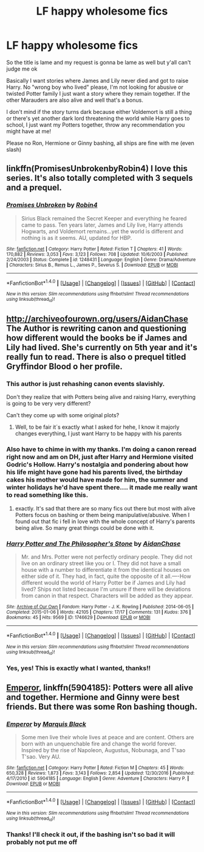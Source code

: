 #+TITLE: LF happy wholesome fics

* LF happy wholesome fics
:PROPERTIES:
:Author: thatonegirlbehindyou
:Score: 6
:DateUnix: 1490760713.0
:DateShort: 2017-Mar-29
:FlairText: Request
:END:
So the title is lame and my request is gonna be lame as well but y'all can't judge me ok

Basically I want stories where James and Lily never died and got to raise Harry. No "wrong boy who lived" please, I'm not looking for abusive or twisted Potter family I just want a story where they remain together. If the other Marauders are also alive and well that's a bonus.

I don't mind if the story turns dark because either Voldemort is still a thing or there's yet another dark lord threatening the world while Harry goes to school, I just want my Potters together, throw any recommendation you might have at me!

Please no Ron, Hermione or Ginny bashing, all ships are fine with me (even slash)


** linkffn(PromisesUnbrokenbyRobin4) I love this series. It's also totally completed with 3 sequels and a prequel.
:PROPERTIES:
:Author: Sleepyhead86
:Score: 2
:DateUnix: 1491377181.0
:DateShort: 2017-Apr-05
:END:

*** [[http://www.fanfiction.net/s/1248431/1/][*/Promises Unbroken/*]] by [[https://www.fanfiction.net/u/22909/Robin4][/Robin4/]]

#+begin_quote
  Sirius Black remained the Secret Keeper and everything he feared came to pass. Ten years later, James and Lily live, Harry attends Hogwarts, and Voldemort remains...yet the world is different and nothing is as it seems. AU, updated for HBP.
#+end_quote

^{/Site/: [[http://www.fanfiction.net/][fanfiction.net]] *|* /Category/: Harry Potter *|* /Rated/: Fiction T *|* /Chapters/: 41 *|* /Words/: 170,882 *|* /Reviews/: 3,053 *|* /Favs/: 3,123 *|* /Follows/: 708 *|* /Updated/: 10/6/2003 *|* /Published/: 2/24/2003 *|* /Status/: Complete *|* /id/: 1248431 *|* /Language/: English *|* /Genre/: Drama/Adventure *|* /Characters/: Sirius B., Remus L., James P., Severus S. *|* /Download/: [[http://www.ff2ebook.com/old/ffn-bot/index.php?id=1248431&source=ff&filetype=epub][EPUB]] or [[http://www.ff2ebook.com/old/ffn-bot/index.php?id=1248431&source=ff&filetype=mobi][MOBI]]}

--------------

*FanfictionBot*^{1.4.0} *|* [[[https://github.com/tusing/reddit-ffn-bot/wiki/Usage][Usage]]] | [[[https://github.com/tusing/reddit-ffn-bot/wiki/Changelog][Changelog]]] | [[[https://github.com/tusing/reddit-ffn-bot/issues/][Issues]]] | [[[https://github.com/tusing/reddit-ffn-bot/][GitHub]]] | [[[https://www.reddit.com/message/compose?to=tusing][Contact]]]

^{/New in this version: Slim recommendations using/ ffnbot!slim! /Thread recommendations using/ linksub(thread_id)!}
:PROPERTIES:
:Author: FanfictionBot
:Score: 1
:DateUnix: 1491377208.0
:DateShort: 2017-Apr-05
:END:


** [[http://archiveofourown.org/users/AidanChase]] The Author is rewriting canon and questioning how different would the books be if James and Lily had lived. She's currently on 5th year and it's really fun to read. There is also o prequel titled Gryffindor Blood o her profile.
:PROPERTIES:
:Author: Keira901
:Score: 3
:DateUnix: 1490807900.0
:DateShort: 2017-Mar-29
:END:

*** This author is just rehashing canon events slavishly.

Don't they realize that with Potters being alive and raising Harry, everything is going to be very very different?

Can't they come up with some original plots?
:PROPERTIES:
:Author: InquisitorCOC
:Score: 5
:DateUnix: 1490821552.0
:DateShort: 2017-Mar-30
:END:

**** Well, to be fair it´s exactly what I asked for hehe, I know it majorly changes everything, I just want Harry to be happy with his parents
:PROPERTIES:
:Author: thatonegirlbehindyou
:Score: 1
:DateUnix: 1491792152.0
:DateShort: 2017-Apr-10
:END:


*** Also have to chime in with my thanks. I'm doing a canon reread right now and am on DH, just after Harry and Hermione visited Godric's Hollow. Harry's nostalgia and pondering about how his life might have gone had his parents lived, the birthday cakes his mother would have made for him, the summer and winter holidays he'd have spent there.... it made me really want to read something like this.
:PROPERTIES:
:Author: honestplease
:Score: 2
:DateUnix: 1490814565.0
:DateShort: 2017-Mar-29
:END:

**** exactly. It's sad that there are so many fics out there but most with alive Potters focus on bashing or them being manipulative/abusive. When I found out that fic i fell in love with the whole concept of Harry's parents being alive. So many great things could be done with it.
:PROPERTIES:
:Author: Keira901
:Score: 2
:DateUnix: 1490815323.0
:DateShort: 2017-Mar-29
:END:


*** [[http://archiveofourown.org/works/1746629][*/Harry Potter and The Philosopher's Stone/*]] by [[http://www.archiveofourown.org/users/AidanChase/pseuds/AidanChase][/AidanChase/]]

#+begin_quote
  Mr. and Mrs. Potter were not perfectly ordinary people. They did not live on an ordinary street like you or I. They did not have a small house with a number to differentiate it from the identical houses on either side of it. They had, in fact, quite the opposite of it all.----How different would the world of Harry Potter be if James and Lily had lived? Ships not listed because I'm unsure if there will be deviations from canon in that respect. Characters will be added as they appear.
#+end_quote

^{/Site/: [[http://www.archiveofourown.org/][Archive of Our Own]] *|* /Fandom/: Harry Potter - J. K. Rowling *|* /Published/: 2014-06-05 *|* /Completed/: 2015-01-06 *|* /Words/: 42105 *|* /Chapters/: 17/17 *|* /Comments/: 131 *|* /Kudos/: 376 *|* /Bookmarks/: 45 *|* /Hits/: 9569 *|* /ID/: 1746629 *|* /Download/: [[http://archiveofourown.org/downloads/Ai/AidanChase/1746629/Harry%20Potter%20and%20The%20Philosophers.epub?updated_at=1480784760][EPUB]] or [[http://archiveofourown.org/downloads/Ai/AidanChase/1746629/Harry%20Potter%20and%20The%20Philosophers.mobi?updated_at=1480784760][MOBI]]}

--------------

*FanfictionBot*^{1.4.0} *|* [[[https://github.com/tusing/reddit-ffn-bot/wiki/Usage][Usage]]] | [[[https://github.com/tusing/reddit-ffn-bot/wiki/Changelog][Changelog]]] | [[[https://github.com/tusing/reddit-ffn-bot/issues/][Issues]]] | [[[https://github.com/tusing/reddit-ffn-bot/][GitHub]]] | [[[https://www.reddit.com/message/compose?to=tusing][Contact]]]

^{/New in this version: Slim recommendations using/ ffnbot!slim! /Thread recommendations using/ linksub(thread_id)!}
:PROPERTIES:
:Author: FanfictionBot
:Score: 1
:DateUnix: 1490807904.0
:DateShort: 2017-Mar-29
:END:


*** Yes, yes! This is exactly what I wanted, thanks!!
:PROPERTIES:
:Author: thatonegirlbehindyou
:Score: 1
:DateUnix: 1490808265.0
:DateShort: 2017-Mar-29
:END:


** [[https://www.fanfiction.net/s/5904185/1/][Emperor]], linkffn(5904185): Potters were all alive and together. Hermione and Ginny were best friends. But there was some Ron bashing though.
:PROPERTIES:
:Author: InquisitorCOC
:Score: 2
:DateUnix: 1490761338.0
:DateShort: 2017-Mar-29
:END:

*** [[http://www.fanfiction.net/s/5904185/1/][*/Emperor/*]] by [[https://www.fanfiction.net/u/1227033/Marquis-Black][/Marquis Black/]]

#+begin_quote
  Some men live their whole lives at peace and are content. Others are born with an unquenchable fire and change the world forever. Inspired by the rise of Napoleon, Augustus, Nobunaga, and T'sao T'sao. Very AU.
#+end_quote

^{/Site/: [[http://www.fanfiction.net/][fanfiction.net]] *|* /Category/: Harry Potter *|* /Rated/: Fiction M *|* /Chapters/: 45 *|* /Words/: 650,328 *|* /Reviews/: 1,873 *|* /Favs/: 3,143 *|* /Follows/: 2,854 *|* /Updated/: 12/30/2016 *|* /Published/: 4/17/2010 *|* /id/: 5904185 *|* /Language/: English *|* /Genre/: Adventure *|* /Characters/: Harry P. *|* /Download/: [[http://www.ff2ebook.com/old/ffn-bot/index.php?id=5904185&source=ff&filetype=epub][EPUB]] or [[http://www.ff2ebook.com/old/ffn-bot/index.php?id=5904185&source=ff&filetype=mobi][MOBI]]}

--------------

*FanfictionBot*^{1.4.0} *|* [[[https://github.com/tusing/reddit-ffn-bot/wiki/Usage][Usage]]] | [[[https://github.com/tusing/reddit-ffn-bot/wiki/Changelog][Changelog]]] | [[[https://github.com/tusing/reddit-ffn-bot/issues/][Issues]]] | [[[https://github.com/tusing/reddit-ffn-bot/][GitHub]]] | [[[https://www.reddit.com/message/compose?to=tusing][Contact]]]

^{/New in this version: Slim recommendations using/ ffnbot!slim! /Thread recommendations using/ linksub(thread_id)!}
:PROPERTIES:
:Author: FanfictionBot
:Score: 1
:DateUnix: 1490761344.0
:DateShort: 2017-Mar-29
:END:


*** Thanks! I'll check it out, if the bashing isn't so bad it will probably not put me off
:PROPERTIES:
:Author: thatonegirlbehindyou
:Score: 1
:DateUnix: 1490806488.0
:DateShort: 2017-Mar-29
:END:
